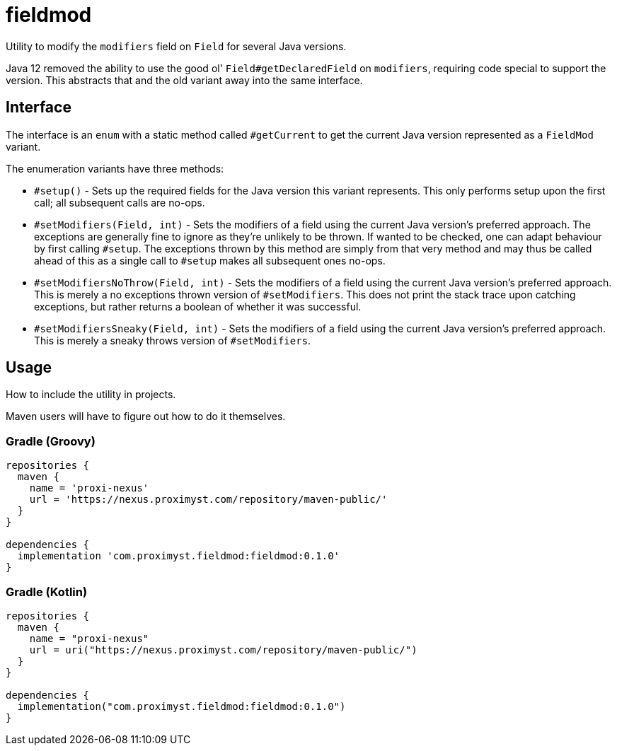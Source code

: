 = fieldmod

Utility to modify the `modifiers` field on `Field` for several Java versions.

Java 12 removed the ability to use the good ol' `Field#getDeclaredField` on
`modifiers`, requiring code special to support the version. This abstracts that
and the old variant away into the same interface.

== Interface

The interface is an `enum` with a static method called `#getCurrent` to get the
current Java version represented as a `FieldMod` variant.

The enumeration variants have three methods:

  - `#setup()` - Sets up the required fields for the Java version this variant
represents. This only performs setup upon the first call; all subsequent calls
are no-ops.
  - `#setModifiers(Field, int)` - Sets the modifiers of a field using the
current Java version's preferred approach. The exceptions are generally fine to
ignore as they're unlikely to be thrown. If wanted to be checked, one can adapt
behaviour by first calling `#setup`. The exceptions thrown by this method are
simply from that very method and may thus be called ahead of this as a single
call to `#setup` makes all subsequent ones no-ops.
  - `#setModifiersNoThrow(Field, int)` - Sets the modifiers of a field using
the current Java version's preferred approach. This is merely a no exceptions
thrown version of `#setModifiers`. This does not print the stack trace upon
catching exceptions, but rather returns a boolean of whether it was successful.
  - `#setModifiersSneaky(Field, int)` - Sets the modifiers of a field using the
current Java version's preferred approach. This is merely a sneaky throws
version of `#setModifiers`.

== Usage

How to include the utility in projects.

Maven users will have to figure out how to do it themselves.

=== Gradle (Groovy)

[source,groovy]
----
repositories {
  maven {
    name = 'proxi-nexus'
    url = 'https://nexus.proximyst.com/repository/maven-public/'
  }
}

dependencies {
  implementation 'com.proximyst.fieldmod:fieldmod:0.1.0'
}
----

=== Gradle (Kotlin)

[source,kotlin]
----
repositories {
  maven {
    name = "proxi-nexus"
    url = uri("https://nexus.proximyst.com/repository/maven-public/")
  }
}

dependencies {
  implementation("com.proximyst.fieldmod:fieldmod:0.1.0")
}
----